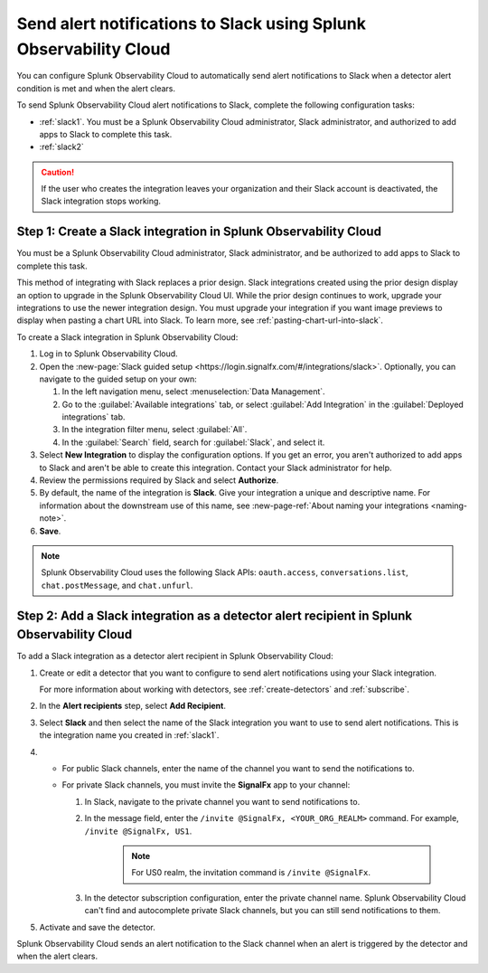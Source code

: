 .. _slack:

*********************************************************************
Send alert notifications to Slack using Splunk Observability Cloud
*********************************************************************

.. meta::
      :description: Configure Splunk Observability Cloud to send alerts to Slack when a detector alert condition is met and when the condition clears.

You can configure Splunk Observability Cloud to automatically send alert notifications to Slack when a detector alert condition is met and when the alert clears.

To send Splunk Observability Cloud alert notifications to Slack, complete the following configuration tasks:

* :ref:`slack1`. You must be a Splunk Observability Cloud administrator, Slack administrator, and authorized to add apps to Slack to complete this task.

* :ref:`slack2`

.. caution:: If the user who creates the integration leaves your organization and their Slack account is deactivated, the Slack integration stops working.   

.. _slack1:

Step 1: Create a Slack integration in Splunk Observability Cloud
=================================================================================

You must be a Splunk Observability Cloud administrator, Slack administrator, and be authorized to add apps to Slack to complete this task.

This method of integrating with Slack replaces a prior design. Slack integrations created using the prior design display an option to upgrade in the Splunk Observability Cloud UI. While the prior design continues to work, upgrade your integrations to use the newer integration design. You must upgrade your integration if you want image previews to display when pasting a chart URL into Slack. To learn more, see :ref:`pasting-chart-url-into-slack`.

To create a Slack integration in Splunk Observability Cloud:

#. Log in to Splunk Observability Cloud.
#. Open the :new-page:`Slack guided setup <https://login.signalfx.com/#/integrations/slack>`. Optionally, you can navigate to the guided setup on your own:

   #. In the left navigation menu, select :menuselection:`Data Management`.

   #. Go to the :guilabel:`Available integrations` tab, or select :guilabel:`Add Integration` in the :guilabel:`Deployed integrations` tab.

   #. In the integration filter menu, select :guilabel:`All`.
 
   #. In the :guilabel:`Search` field, search for :guilabel:`Slack`, and select it.

#. Select :strong:`New Integration` to display the configuration options. If you get an error, you aren't authorized to add apps to Slack and aren't be able to create this integration. Contact your Slack administrator for help.

#. Review the permissions required by Slack and select :strong:`Authorize`.
#. By default, the name of the integration is :strong:`Slack`. Give your integration a unique and descriptive name. For information about the downstream use of this name, see :new-page-ref:`About naming your integrations <naming-note>`.
#. :strong:`Save`.

.. note::

   Splunk Observability Cloud uses the following Slack APIs: ``oauth.access``, ``conversations.list``, ``chat.postMessage``, and ``chat.unfurl``.

.. _slack2:

Step 2: Add a Slack integration as a detector alert recipient in Splunk Observability Cloud
=================================================================================================

To add a Slack integration as a detector alert recipient in Splunk Observability Cloud:

#. Create or edit a detector that you want to configure to send alert notifications using your Slack integration.

   For more information about working with detectors, see :ref:`create-detectors` and :ref:`subscribe`.

#. In the :strong:`Alert recipients` step, select :strong:`Add Recipient`.

#. Select :strong:`Slack` and then select the name of the Slack integration you want to use to send alert notifications. This is the integration name you created in :ref:`slack1`.

#. * For public Slack channels, enter the name of the channel you want to send the notifications to.
   
   * For private Slack channels, you must invite the :strong:`SignalFx` app to your channel:

     #. In Slack, navigate to the private channel you want to send notifications to.
     #. In the message field, enter the ``/invite @SignalFx, <YOUR_ORG_REALM>`` command. For example, ``/invite @SignalFx, US1``.

         .. note:: For US0 realm, the invitation command is ``/invite @SignalFx``.
    
     #. In the detector subscription configuration, enter the private channel name. Splunk Observability Cloud can't find and autocomplete private Slack channels, but you can still send notifications to them.

#. Activate and save the detector.

Splunk Observability Cloud sends an alert notification to the Slack channel when an alert is triggered by the detector and when the alert clears.


